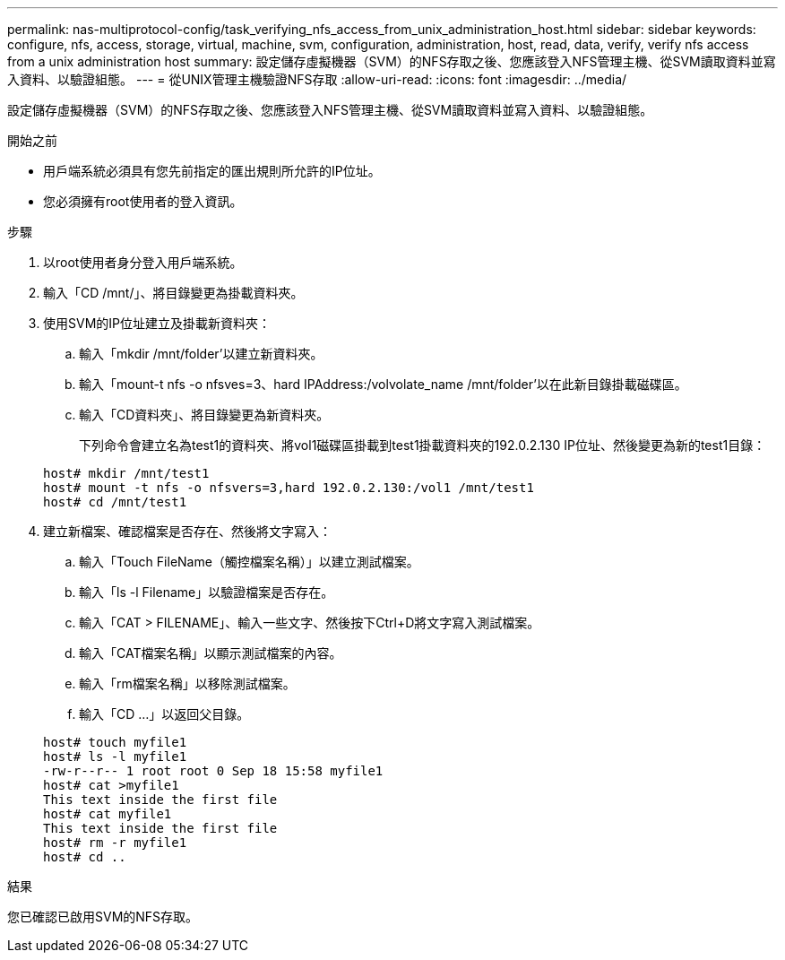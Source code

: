 ---
permalink: nas-multiprotocol-config/task_verifying_nfs_access_from_unix_administration_host.html 
sidebar: sidebar 
keywords: configure, nfs, access, storage, virtual, machine, svm, configuration, administration, host, read, data, verify, verify nfs access from a unix administration host 
summary: 設定儲存虛擬機器（SVM）的NFS存取之後、您應該登入NFS管理主機、從SVM讀取資料並寫入資料、以驗證組態。 
---
= 從UNIX管理主機驗證NFS存取
:allow-uri-read: 
:icons: font
:imagesdir: ../media/


[role="lead"]
設定儲存虛擬機器（SVM）的NFS存取之後、您應該登入NFS管理主機、從SVM讀取資料並寫入資料、以驗證組態。

.開始之前
* 用戶端系統必須具有您先前指定的匯出規則所允許的IP位址。
* 您必須擁有root使用者的登入資訊。


.步驟
. 以root使用者身分登入用戶端系統。
. 輸入「CD /mnt/」、將目錄變更為掛載資料夾。
. 使用SVM的IP位址建立及掛載新資料夾：
+
.. 輸入「mkdir /mnt/folder'以建立新資料夾。
.. 輸入「mount-t nfs -o nfsves=3、hard IPAddress:/volvolate_name /mnt/folder'以在此新目錄掛載磁碟區。
.. 輸入「CD資料夾」、將目錄變更為新資料夾。
+
下列命令會建立名為test1的資料夾、將vol1磁碟區掛載到test1掛載資料夾的192.0.2.130 IP位址、然後變更為新的test1目錄：

+
[listing]
----
host# mkdir /mnt/test1
host# mount -t nfs -o nfsvers=3,hard 192.0.2.130:/vol1 /mnt/test1
host# cd /mnt/test1
----


. 建立新檔案、確認檔案是否存在、然後將文字寫入：
+
.. 輸入「Touch FileName（觸控檔案名稱）」以建立測試檔案。
.. 輸入「ls -l Filename」以驗證檔案是否存在。
.. 輸入「CAT > FILENAME」、輸入一些文字、然後按下Ctrl+D將文字寫入測試檔案。
.. 輸入「CAT檔案名稱」以顯示測試檔案的內容。
.. 輸入「rm檔案名稱」以移除測試檔案。
.. 輸入「CD ...」以返回父目錄。


+
[listing]
----
host# touch myfile1
host# ls -l myfile1
-rw-r--r-- 1 root root 0 Sep 18 15:58 myfile1
host# cat >myfile1
This text inside the first file
host# cat myfile1
This text inside the first file
host# rm -r myfile1
host# cd ..
----


.結果
您已確認已啟用SVM的NFS存取。
